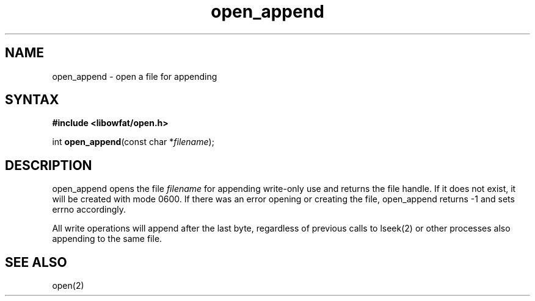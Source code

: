 .TH open_append 3
.SH NAME
open_append \- open a file for appending
.SH SYNTAX
.B #include <libowfat/open.h>

int \fBopen_append\fP(const char *\fIfilename\fR);
.SH DESCRIPTION
open_append opens the file \fIfilename\fR for appending write-only use
and returns the file handle.  If it does not exist, it will be created
with mode 0600.  If there was an error opening or creating the file,
open_append returns -1 and sets errno accordingly.

All write operations will append after the last byte, regardless of
previous calls to lseek(2) or other processes also appending to the
same file.
.SH "SEE ALSO"
open(2)
